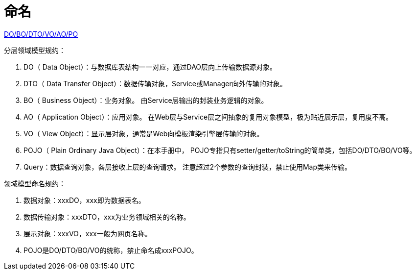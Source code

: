 = 命名

https://www.cnblogs.com/FlyAway2013/p/10166359.html[DO/BO/DTO/VO/AO/PO]

.分层领域模型规约：
. DO（ Data Object）：与数据库表结构一一对应，通过DAO层向上传输数据源对象。
. DTO（ Data Transfer Object）：数据传输对象，Service或Manager向外传输的对象。
. BO（ Business Object）：业务对象。 由Service层输出的封装业务逻辑的对象。
. AO（ Application Object）：应用对象。 在Web层与Service层之间抽象的复用对象模型，极为贴近展示层，复用度不高。
. VO（ View Object）：显示层对象，通常是Web向模板渲染引擎层传输的对象。
. POJO（ Plain Ordinary Java Object）：在本手册中， POJO专指只有setter/getter/toString的简单类，包括DO/DTO/BO/VO等。
. Query：数据查询对象，各层接收上层的查询请求。 注意超过2个参数的查询封装，禁止使用Map类来传输。

.领域模型命名规约：
. 数据对象：xxxDO，xxx即为数据表名。
. 数据传输对象：xxxDTO，xxx为业务领域相关的名称。
. 展示对象：xxxVO，xxx一般为网页名称。
. POJO是DO/DTO/BO/VO的统称，禁止命名成xxxPOJO。
